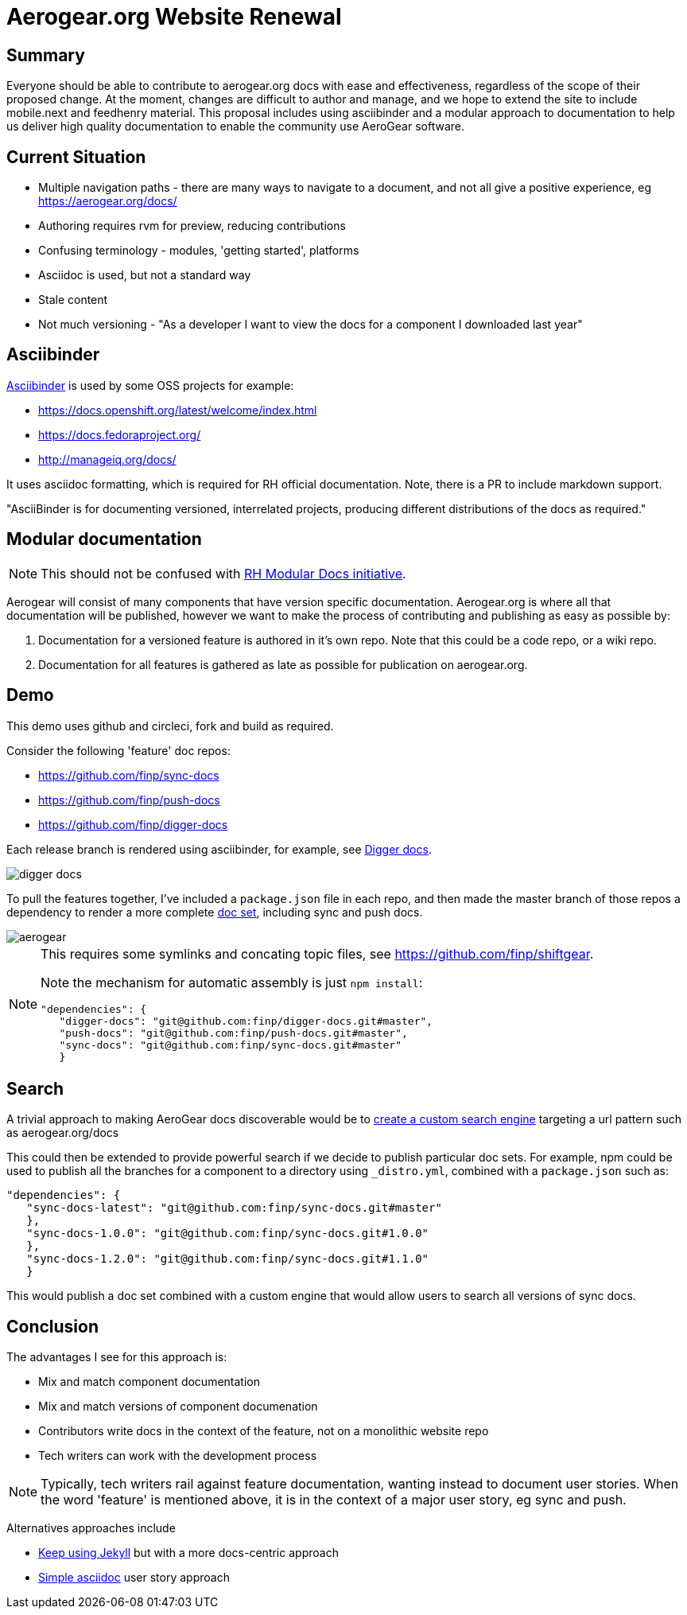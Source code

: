 = Aerogear.org Website Renewal

== Summary
Everyone should be able to contribute to aerogear.org docs with ease and effectiveness, regardless of the scope of their proposed change.
At the moment, changes are difficult to author and manage, and we hope to extend the site to include mobile.next and feedhenry material.
This proposal includes using asciibinder and a modular approach to documentation to help us deliver high quality documentation to enable the community use AeroGear software.

== Current Situation

* Multiple navigation paths - there are many ways to navigate to a document, and not all give a positive experience, eg https://aerogear.org/docs/
* Authoring requires rvm for preview, reducing contributions
* Confusing terminology - modules, 'getting started', platforms
* Asciidoc is used, but not a standard way
* Stale content
* Not much versioning - "As a developer I want to view the docs for a component I downloaded last year"

== Asciibinder

link:http://asciibinder.org/[Asciibinder] is used by some OSS projects for example:

* https://docs.openshift.org/latest/welcome/index.html
* https://docs.fedoraproject.org/
* http://manageiq.org/docs/

It uses asciidoc formatting, which is required for RH official documentation. Note, there is a PR to include markdown support.

"AsciiBinder is for documenting versioned, interrelated projects, producing different distributions of the docs as required."

== Modular documentation

NOTE: This should not be confused with link:https://redhat-documentation.github.io/modular-docs/[RH Modular Docs initiative].

Aerogear will consist of many components that have version specific documentation. Aerogear.org is where all that documentation will be published, however we want to make the process of contributing and publishing as easy as possible by:

. Documentation for a versioned feature is authored in it's own repo. Note that this could be a code repo, or a wiki repo.
. Documentation for all features is gathered as late as possible for publication on aerogear.org.

== Demo

This demo uses github and circleci, fork and build as required. 

Consider the following 'feature' doc repos:

* https://github.com/finp/sync-docs
* https://github.com/finp/push-docs
* https://github.com/finp/digger-docs

Each release branch is rendered using asciibinder, for example, see link:https://5-114535426-gh.circle-artifacts.com/0/home/circleci/docs/_preview/digger/latest/installation/digger-install-intro.html[Digger docs]. 

image::digger.png[digger docs]

To pull the features together, I've included a `package.json` file in each repo, and then made the master branch of those repos a dependency to render a more complete link:https://2-106556484-gh.circle-artifacts.com/0/home/circleci/docs/_preview/aerogear/latest/admin/about-admin-guide.html#[doc set], including sync and push docs.

image::aerogear.png[]

[NOTE] 
====
This requires some symlinks and concating topic files, see https://github.com/finp/shiftgear.

Note the mechanism for automatic assembly is just `npm install`:
----
"dependencies": {
   "digger-docs": "git@github.com:finp/digger-docs.git#master",
   "push-docs": "git@github.com:finp/push-docs.git#master",
   "sync-docs": "git@github.com:finp/sync-docs.git#master"
   }
----
====

== Search

A trivial approach to making AeroGear docs discoverable would be to link:https://support.google.com/customsearch/answer/2630963[create a custom search engine] targeting a url pattern such as aerogear.org/docs

This could then be extended to provide powerful search if we decide to publish particular doc sets. For example, npm could be used to publish all the branches for a component to a directory using `_distro.yml`, combined with a `package.json` such as:

----
"dependencies": {
   "sync-docs-latest": "git@github.com:finp/sync-docs.git#master"
   },
   "sync-docs-1.0.0": "git@github.com:finp/sync-docs.git#1.0.0"
   },
   "sync-docs-1.2.0": "git@github.com:finp/sync-docs.git#1.1.0"
   }
----   

This would publish a doc set combined with a custom engine that would allow users to search all versions of sync docs. 

== Conclusion

The advantages I see for this approach is:

* Mix and match component documentation
* Mix and match versions of component documenation
* Contributors write docs in the context of the feature, not on a monolithic website repo
* Tech writers can work with the development process 

NOTE: Typically, tech writers rail against feature documentation, wanting instead to document user stories. When the word 'feature' is mentioned above, it is in the context of a major user story, eg sync and push. 

Alternatives approaches include

* link:http://idratherbewriting.com/documentation-theme-jekyll/[Keep using Jekyll] but with a more docs-centric approach
* link:https://appdev.openshift.io/docs/nodejs-runtime.html[Simple asciidoc] user story approach


